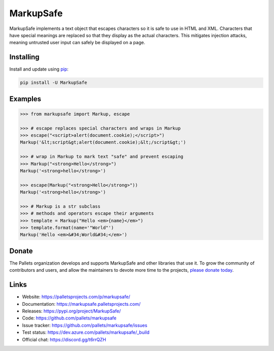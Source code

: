 MarkupSafe
==========

MarkupSafe implements a text object that escapes characters so it is
safe to use in HTML and XML. Characters that have special meanings are
replaced so that they display as the actual characters. This mitigates
injection attacks, meaning untrusted user input can safely be displayed
on a page.


Installing
----------

Install and update using `pip`_:

.. code-block:: text

    pip install -U MarkupSafe

.. _pip: https://pip.pypa.io/en/stable/quickstart/


Examples
--------

.. code-block:: pycon

    >>> from markupsafe import Markup, escape

    >>> # escape replaces special characters and wraps in Markup
    >>> escape("<script>alert(document.cookie);</script>")
    Markup('&lt;script&gt;alert(document.cookie);&lt;/script&gt;')

    >>> # wrap in Markup to mark text "safe" and prevent escaping
    >>> Markup("<strong>Hello</strong>")
    Markup('<strong>hello</strong>')

    >>> escape(Markup("<strong>Hello</strong>"))
    Markup('<strong>hello</strong>')

    >>> # Markup is a str subclass
    >>> # methods and operators escape their arguments
    >>> template = Markup("Hello <em>{name}</em>")
    >>> template.format(name='"World"')
    Markup('Hello <em>&#34;World&#34;</em>')


Donate
------

The Pallets organization develops and supports MarkupSafe and other
libraries that use it. To grow the community of contributors
and users, and allow the maintainers to devote more time to the
projects, `please donate today`_.

.. _please donate today: https://palletsprojects.com/donate


Links
-----

*   Website: https://palletsprojects.com/p/markupsafe/
*   Documentation: https://markupsafe.palletsprojects.com/
*   Releases: https://pypi.org/project/MarkupSafe/
*   Code: https://github.com/pallets/markupsafe
*   Issue tracker: https://github.com/pallets/markupsafe/issues
*   Test status: https://dev.azure.com/pallets/markupsafe/_build
*   Official chat: https://discord.gg/t6rrQZH
